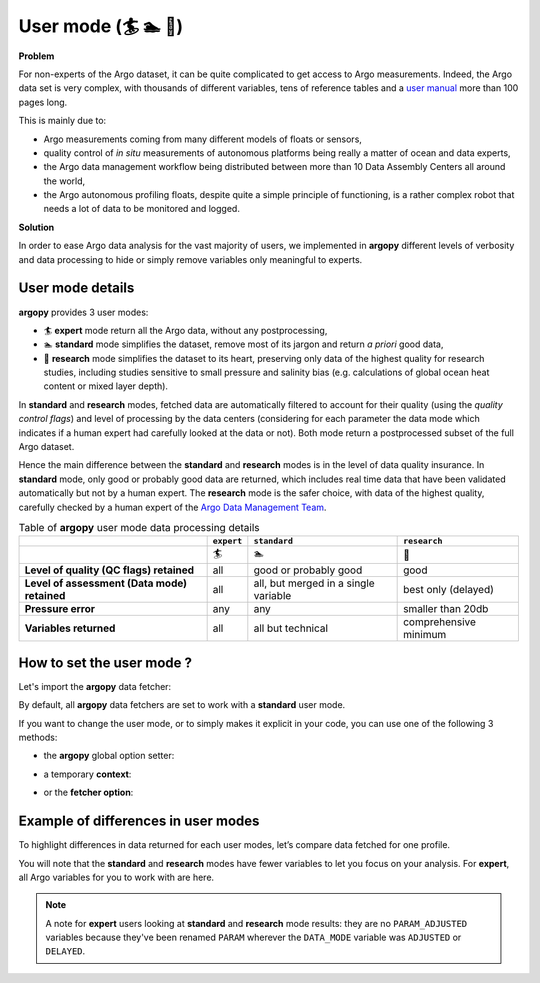 .. _user-mode:

User mode (🏄 🏊 🚣)
=====================


**Problem**

For non-experts of the Argo dataset, it can be quite
complicated to get access to Argo measurements. Indeed, the Argo data
set is very complex, with thousands of different variables, tens of
reference tables and a `user manual <https://doi.org/10.13155/29825>`__
more than 100 pages long.

This is mainly due to:

-  Argo measurements coming from many different models of floats or
   sensors,
-  quality control of *in situ* measurements of autonomous platforms
   being really a matter of ocean and data experts,
-  the Argo data management workflow being distributed between more than
   10 Data Assembly Centers all around the world,
-  the Argo autonomous profiling floats, despite quite a simple
   principle of functioning, is a rather complex robot that needs a lot
   of data to be monitored and logged.

**Solution**

In order to ease Argo data analysis for the vast majority of
users, we implemented in **argopy** different levels of verbosity and
data processing to hide or simply remove variables only meaningful to
experts.


User mode details
-----------------

**argopy** provides 3 user modes:

- 🏄 **expert** mode return all the Argo data, without any postprocessing,
- 🏊 **standard** mode simplifies the dataset, remove most of its jargon and return *a priori* good data,
- 🚣 **research** mode simplifies the dataset to its heart, preserving only data of the highest quality for research studies, including studies sensitive to small pressure and salinity bias (e.g. calculations of global ocean heat content or mixed layer depth).

In **standard** and **research** modes, fetched data are automatically filtered to account for their quality (using the *quality control flags*) and level of processing by the data centers (considering for each parameter the data mode which indicates if a human expert had carefully looked at the data or not). Both mode return a postprocessed subset of the full Argo dataset.

Hence the main difference between the **standard** and **research** modes is in the level of data quality insurance.
In **standard** mode, only good or probably good data are returned, which includes real time data that have been validated automatically but not by a human expert.
The **research** mode is the safer choice, with data of the highest quality, carefully checked by a human expert of the `Argo Data Management Team <http://www.argodatamgt.org>`_.

.. list-table:: Table of **argopy** user mode data processing details
    :header-rows: 1
    :stub-columns: 1

    * -
      - ``expert``
      - ``standard``
      - ``research``
    * -
      - 🏄
      - 🏊
      - 🚣
    * - Level of quality (QC flags) retained
      - all
      - good or probably good
      - good
    * - Level of assessment (Data mode) retained
      - all
      - all, but merged in a single variable
      - best only (delayed)
    * - Pressure error
      - any
      - any
      - smaller than 20db
    * - Variables returned
      - all
      - all but technical
      - comprehensive minimum



How to set the user mode ?
--------------------------

Let's import the **argopy** data fetcher:

.. ipython:: python
    :okwarning:

    import argopy
    from argopy import DataFetcher as ArgoDataFetcher


By default, all **argopy** data fetchers are set to work with a
**standard** user mode.

If you want to change the user mode, or to simply makes it explicit in your code, you
can use one of the following 3 methods:

-  the **argopy** global option setter:

.. ipython:: python
    :okwarning:

    argopy.set_options(mode='standard')

-  a temporary **context**:

.. ipython:: python
    :okwarning:

    with argopy.set_options(mode='expert'):
        ArgoDataFetcher().profile(6902746, 34)

-  or the **fetcher option**:

.. ipython:: python
    :okwarning:

    ArgoDataFetcher(mode='research').profile(6902746, 34)

Example of differences in user modes
------------------------------------

To highlight differences in data returned for each user modes, let’s compare data fetched for one profile.

You will note that the **standard** and **research** modes have fewer variables to let you
focus on your analysis. For **expert**, all Argo variables for you to
work with are here.

.. ipython:: python
    :okwarning:

    argopy.set_options(ftp='https://data-argo.ifremer.fr')

.. tabs::

    .. tab:: In **expert** mode:

        .. ipython:: python
            :okwarning:

            with argopy.set_options(mode='expert'):
                ds = ArgoDataFetcher(src='gdac').profile(6902755, 12).to_xarray()
                print(ds.data_vars)

    .. tab:: In **standard** mode:

        .. ipython:: python
            :okwarning:

            with argopy.set_options(mode='standard'):
                ds = ArgoDataFetcher(src='gdac').profile(6902755, 12).to_xarray()
                print(ds.data_vars)

    .. tab:: In **research** mode:

        .. ipython:: python
            :okwarning:

            with argopy.set_options(mode='research'):
                ds = ArgoDataFetcher(src='gdac').profile(6902755, 12).to_xarray()
                print(ds.data_vars)

.. note::

    A note for **expert** users looking at **standard** and **research** mode results: they are no ``PARAM_ADJUSTED`` variables because they've been renamed ``PARAM`` wherever the ``DATA_MODE`` variable was ``ADJUSTED`` or ``DELAYED``.